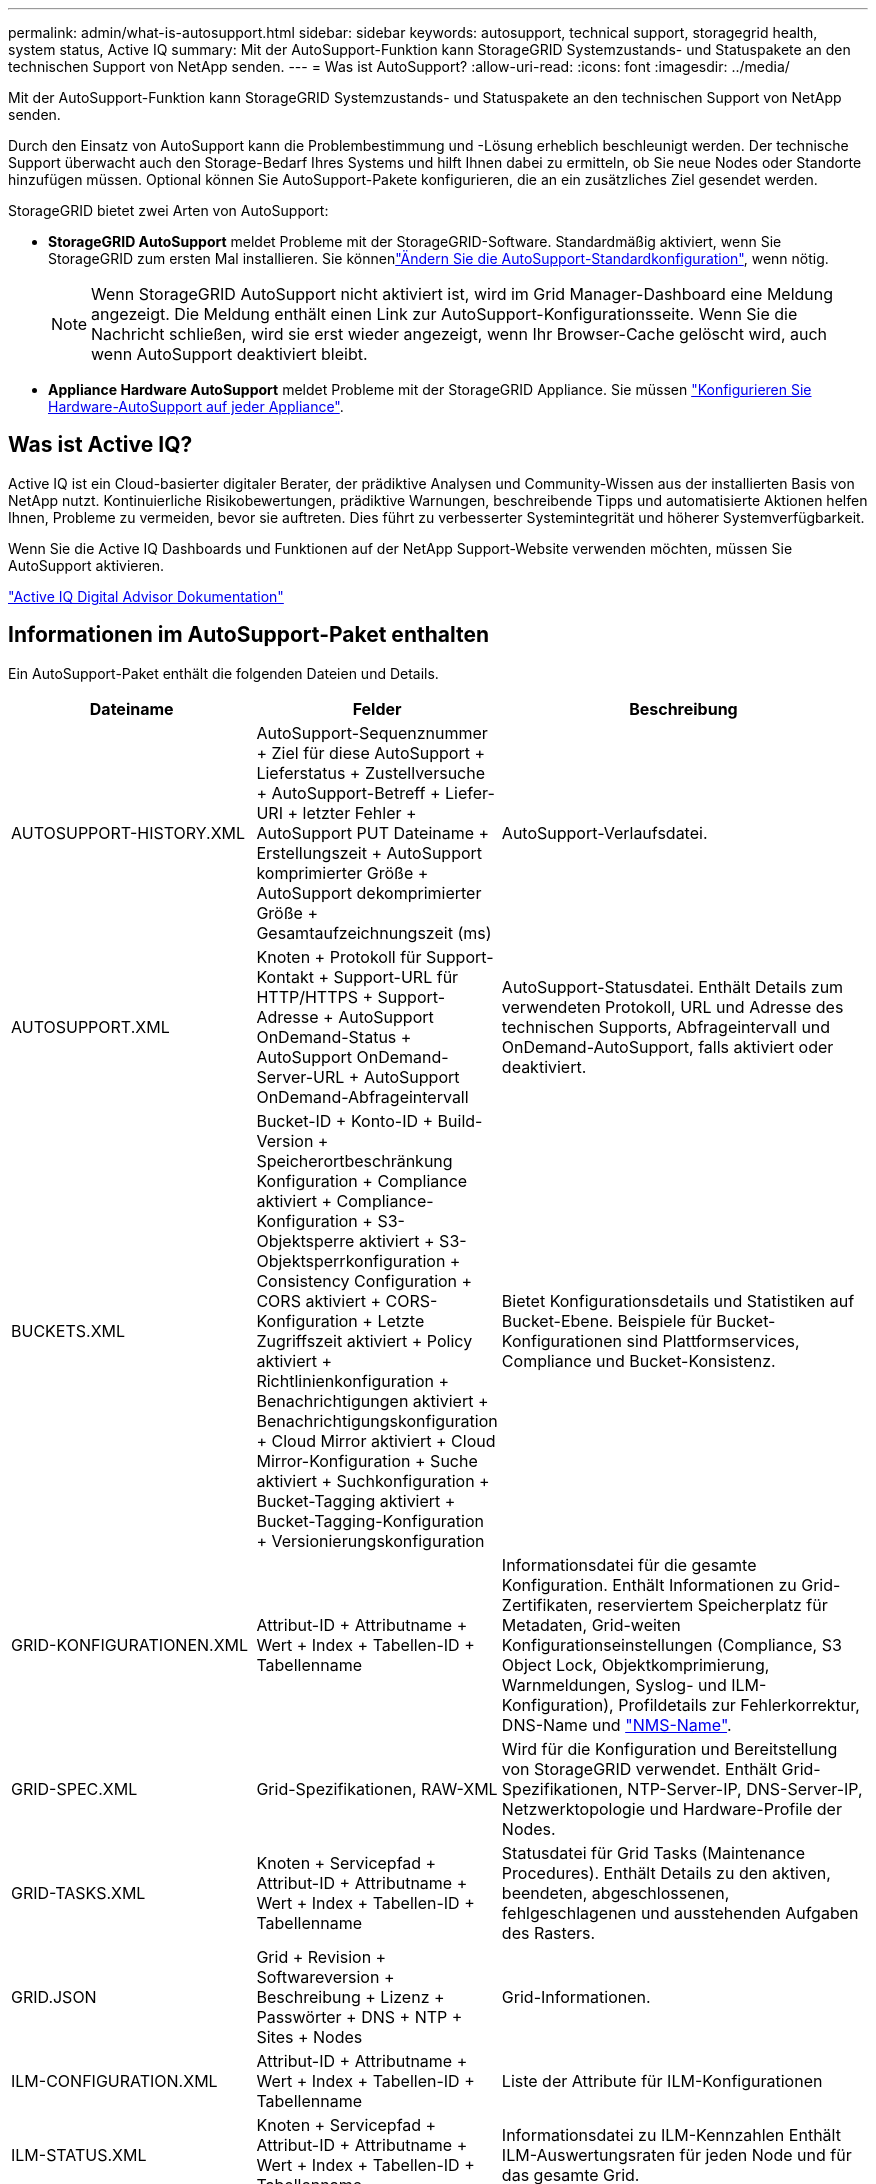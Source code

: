 ---
permalink: admin/what-is-autosupport.html 
sidebar: sidebar 
keywords: autosupport, technical support, storagegrid health, system status, Active IQ 
summary: Mit der AutoSupport-Funktion kann StorageGRID Systemzustands- und Statuspakete an den technischen Support von NetApp senden. 
---
= Was ist AutoSupport?
:allow-uri-read: 
:icons: font
:imagesdir: ../media/


[role="lead"]
Mit der AutoSupport-Funktion kann StorageGRID Systemzustands- und Statuspakete an den technischen Support von NetApp senden.

Durch den Einsatz von AutoSupport kann die Problembestimmung und -Lösung erheblich beschleunigt werden. Der technische Support überwacht auch den Storage-Bedarf Ihres Systems und hilft Ihnen dabei zu ermitteln, ob Sie neue Nodes oder Standorte hinzufügen müssen. Optional können Sie AutoSupport-Pakete konfigurieren, die an ein zusätzliches Ziel gesendet werden.

StorageGRID bietet zwei Arten von AutoSupport:

* *StorageGRID AutoSupport* meldet Probleme mit der StorageGRID-Software. Standardmäßig aktiviert, wenn Sie StorageGRID zum ersten Mal installieren. Sie könnenlink:configure-autosupport-grid-manager.html["Ändern Sie die AutoSupport-Standardkonfiguration"], wenn nötig.
+

NOTE: Wenn StorageGRID AutoSupport nicht aktiviert ist, wird im Grid Manager-Dashboard eine Meldung angezeigt. Die Meldung enthält einen Link zur AutoSupport-Konfigurationsseite. Wenn Sie die Nachricht schließen, wird sie erst wieder angezeigt, wenn Ihr Browser-Cache gelöscht wird, auch wenn AutoSupport deaktiviert bleibt.

* *Appliance Hardware AutoSupport* meldet Probleme mit der StorageGRID Appliance. Sie müssen link:configure-autosupport-grid-manager.html#autosupport-for-appliances["Konfigurieren Sie Hardware-AutoSupport auf jeder Appliance"].




== Was ist Active IQ?

Active IQ ist ein Cloud-basierter digitaler Berater, der prädiktive Analysen und Community-Wissen aus der installierten Basis von NetApp nutzt. Kontinuierliche Risikobewertungen, prädiktive Warnungen, beschreibende Tipps und automatisierte Aktionen helfen Ihnen, Probleme zu vermeiden, bevor sie auftreten. Dies führt zu verbesserter Systemintegrität und höherer Systemverfügbarkeit.

Wenn Sie die Active IQ Dashboards und Funktionen auf der NetApp Support-Website verwenden möchten, müssen Sie AutoSupport aktivieren.

https://docs.netapp.com/us-en/active-iq/index.html["Active IQ Digital Advisor Dokumentation"^]



== Informationen im AutoSupport-Paket enthalten

Ein AutoSupport-Paket enthält die folgenden Dateien und Details.

[cols="2a,2a,3a"]
|===
| Dateiname | Felder | Beschreibung 


 a| 
AUTOSUPPORT-HISTORY.XML
 a| 
AutoSupport-Sequenznummer + Ziel für diese AutoSupport + Lieferstatus + Zustellversuche + AutoSupport-Betreff + Liefer-URI + letzter Fehler + AutoSupport PUT Dateiname + Erstellungszeit + AutoSupport komprimierter Größe + AutoSupport dekomprimierter Größe + Gesamtaufzeichnungszeit (ms)
 a| 
AutoSupport-Verlaufsdatei.



 a| 
AUTOSUPPORT.XML
 a| 
Knoten + Protokoll für Support-Kontakt + Support-URL für HTTP/HTTPS + Support-Adresse + AutoSupport OnDemand-Status + AutoSupport OnDemand-Server-URL + AutoSupport OnDemand-Abfrageintervall
 a| 
AutoSupport-Statusdatei. Enthält Details zum verwendeten Protokoll, URL und Adresse des technischen Supports, Abfrageintervall und OnDemand-AutoSupport, falls aktiviert oder deaktiviert.



 a| 
BUCKETS.XML
 a| 
Bucket-ID + Konto-ID + Build-Version + Speicherortbeschränkung Konfiguration + Compliance aktiviert + Compliance-Konfiguration + S3-Objektsperre aktiviert + S3-Objektsperrkonfiguration + Consistency Configuration + CORS aktiviert + CORS-Konfiguration + Letzte Zugriffszeit aktiviert + Policy aktiviert + Richtlinienkonfiguration + Benachrichtigungen aktiviert + Benachrichtigungskonfiguration + Cloud Mirror aktiviert + Cloud Mirror-Konfiguration + Suche aktiviert + Suchkonfiguration + Bucket-Tagging aktiviert + Bucket-Tagging-Konfiguration + Versionierungskonfiguration
 a| 
Bietet Konfigurationsdetails und Statistiken auf Bucket-Ebene. Beispiele für Bucket-Konfigurationen sind Plattformservices, Compliance und Bucket-Konsistenz.



 a| 
GRID-KONFIGURATIONEN.XML
 a| 
Attribut-ID + Attributname + Wert + Index + Tabellen-ID + Tabellenname
 a| 
Informationsdatei für die gesamte Konfiguration. Enthält Informationen zu Grid-Zertifikaten, reserviertem Speicherplatz für Metadaten, Grid-weiten Konfigurationseinstellungen (Compliance, S3 Object Lock, Objektkomprimierung, Warnmeldungen, Syslog- und ILM-Konfiguration), Profildetails zur Fehlerkorrektur, DNS-Name und link:../primer/nodes-and-services.html#storagegrid-services["NMS-Name"].



 a| 
GRID-SPEC.XML
 a| 
Grid-Spezifikationen, RAW-XML
 a| 
Wird für die Konfiguration und Bereitstellung von StorageGRID verwendet. Enthält Grid-Spezifikationen, NTP-Server-IP, DNS-Server-IP, Netzwerktopologie und Hardware-Profile der Nodes.



 a| 
GRID-TASKS.XML
 a| 
Knoten + Servicepfad + Attribut-ID + Attributname + Wert + Index + Tabellen-ID + Tabellenname
 a| 
Statusdatei für Grid Tasks (Maintenance Procedures). Enthält Details zu den aktiven, beendeten, abgeschlossenen, fehlgeschlagenen und ausstehenden Aufgaben des Rasters.



 a| 
GRID.JSON
 a| 
Grid + Revision + Softwareversion + Beschreibung + Lizenz + Passwörter + DNS + NTP + Sites + Nodes
 a| 
Grid-Informationen.



 a| 
ILM-CONFIGURATION.XML
 a| 
Attribut-ID + Attributname + Wert + Index + Tabellen-ID + Tabellenname
 a| 
Liste der Attribute für ILM-Konfigurationen



 a| 
ILM-STATUS.XML
 a| 
Knoten + Servicepfad + Attribut-ID + Attributname + Wert + Index + Tabellen-ID + Tabellenname
 a| 
Informationsdatei zu ILM-Kennzahlen Enthält ILM-Auswertungsraten für jeden Node und für das gesamte Grid.



 a| 
ILM.XML
 a| 
ILM-RAW XML
 a| 
Aktive ILM-Richtliniendatei Enthält Details zu aktiven ILM-Richtlinien, z. B. Storage-Pool-ID, Aufnahmeverhalten, Filter, Regeln und Beschreibung



 a| 
LOG.TGZ
 a| 
_N/a_
 a| 
Herunterladbare Protokolldatei. Enthält `bycast-err.log` und `servermanager.log` von jedem Knoten.



 a| 
MANIFEST.XML
 a| 
Erfassungsreihenfolge + AutoSupport-Inhaltsdateiname für diese Daten + Beschreibung dieses Datenelements + Anzahl der erfassten Bytes + Zeitaufwand für die Erfassung + Status dieses Datenelements + Beschreibung des Fehlers + AutoSupport-Inhaltstyps für diese Daten +
 a| 
Enthält AutoSupport-Metadaten und kurze Beschreibungen aller AutoSupport-Dateien.



 a| 
NMS-ENTITIES.XML
 a| 
Attributindex + Entity OID + Node ID + Device Model ID + Device Model Version + Entity Name
 a| 
Gruppen- und Serviceeinheiten im link:../primer/nodes-and-services.html#storagegrid-services["NMS-Struktur"]. Enthält Details zur Grid-Topologie. Der Node kann auf Basis der auf dem Node ausgeführten Services ermittelt werden.



 a| 
OBJECTS-STATUS.XML
 a| 
Knoten + Servicepfad + Attribut-ID + Attributname + Wert + Index + Tabellen-ID + Tabellenname
 a| 
Objektstatus, einschließlich Hintergrundscan-Status, aktiver Transfer, Übertragungsrate, Gesamtübertragungen, Löschrate, beschädigte Fragmente, verlorene Objekte, fehlende Objekte, Reparaturversuch, Scan-Rate, geschätzter Scan-Zeitraum und Reparaturstatus.



 a| 
SERVER-STATUS.XML
 a| 
Knoten + Servicepfad + Attribut-ID + Attributname + Wert + Index + Tabellen-ID + Tabellenname
 a| 
Serverkonfigurationen. Enthält diese Details für jeden Node: Plattformtyp, Betriebssystem, installierter Arbeitsspeicher, verfügbarer Arbeitsspeicher, Storage-Konnektivität, Seriennummer des Storage-Appliance-Chassis, Anzahl der ausgefallenen Storage-Controller, Temperatur des Computing-Controller-Chassis, Compute-Hardware, Seriennummer des Computing-Controllers, Stromversorgung, Laufwerkgröße und Festplattentyp.



 a| 
SERVICE-STATUS.XML
 a| 
Knoten + Servicepfad + Attribut-ID + Attributname + Wert + Index + Tabellen-ID + Tabellenname
 a| 
Informationsdatei für den Service-Node. Enthält Details wie zugewiesenen Tabellenplatz, freien Tabellenplatz, Reaper-Metriken der Datenbank, Dauer der Bausteinreparatur, Dauer des Reparaturauftrags, automatischer Neustart des Jobs und automatische Beendigung des Jobs.



 a| 
STORAGE-GRADE.XML
 a| 
Storage-Grade-ID + Storage-Grade-Name + Storage-Node-ID + Storage-Node-Pfad
 a| 
Definitionsdatei für Speichergrade für jeden Speicher-Node.



 a| 
SUMMARY-ATTRIBUTES.XML
 a| 
Gruppen-OID + Gruppenpfad + Attribut-ID der Zusammenfassung + Attributname der Zusammenfassung + Wert + Index + Tabellen-ID + Tabellenname
 a| 
Systemstatusdaten auf hoher Ebene, die Informationen zur StorageGRID-Nutzung zusammenfassen. Liefert Details, wie z. B. Name des Grids, Namen von Standorten, Anzahl der Storage-Nodes pro Grid und pro Standort, Lizenztyp, Lizenzkapazität und -Nutzung, Software-Support-Bedingungen und Details zu S3-Vorgängen.



 a| 
SYSTEM-ALERTS.XML
 a| 
Name + Schweregrad + Knotenname + Alarmstatus + Standortname + ausgelöste Zeit für Alarm + aufgelöste Zeit für Alarm + Regel-ID + Knoten-ID + Standort-ID + stummgeschaltet + andere Anmerkungen + andere Beschriftungen
 a| 
Aktuelle Systemwarnungen, die auf potenzielle Probleme im StorageGRID-System hinweisen



 a| 
USERAGENTS.XML
 a| 
Benutzeragent + Anzahl der Tage + gesamte HTTP-Anfragen + insgesamt aufgenommene Bytes + insgesamt abgerufene Bytes + PUT-Anfragen + GET-Anfragen + Anfragen + Anfragen + Anfragen + Anfragen NACH Anfragen + OPTIONEN Anfragen + Durchschnittliche Anfragezeit (ms) + Durchschnittliche PUT-Anfragezeit (ms) + Durchschnittliche Anfragezeit (ms) + Durchschnittliche LÖSCHZEIT (ms) + Durchschnittliche Anfragezeit (ms) + Durchschnittliche Anfragezeit für Anfragen NACH Anfragen (ms) + Durchschnittliche OPTIONEN (ms)
 a| 
Statistiken basierend auf den Agenten des Anwendungsbenutzers. Beispielsweise die Anzahl der PUT/GET/DELETE/HEAD-Vorgänge pro Benutzeragent und die Gesamtbyte-Größe jedes Vorgangs.



 a| 
X-HEADER-DATEN
 a| 
X-NetApp-asup-generated-on + X-NetApp-asup-hostname + X-NetApp-asup-os-Version + X-NetApp-asup-serial-num + X-NetApp-asup-subject + X-NetApp-asup-System-id + X-NetApp-asup-model-Name +
 a| 
AutoSupport-Header-Daten

|===
